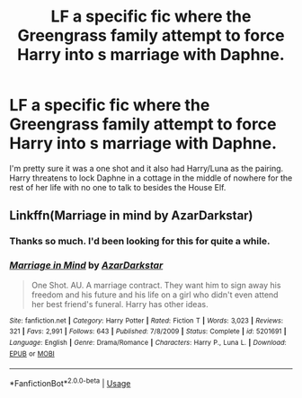#+TITLE: LF a specific fic where the Greengrass family attempt to force Harry into s marriage with Daphne.

* LF a specific fic where the Greengrass family attempt to force Harry into s marriage with Daphne.
:PROPERTIES:
:Author: fiachra12
:Score: 6
:DateUnix: 1546231709.0
:DateShort: 2018-Dec-31
:FlairText: Request
:END:
I'm pretty sure it was a one shot and it also had Harry/Luna as the pairing. Harry threatens to lock Daphne in a cottage in the middle of nowhere for the rest of her life with no one to talk to besides the House Elf.


** Linkffn(Marriage in mind by AzarDarkstar)
:PROPERTIES:
:Author: MoD_Peverell
:Score: 5
:DateUnix: 1546232454.0
:DateShort: 2018-Dec-31
:END:

*** Thanks so much. I'd been looking for this for quite a while.
:PROPERTIES:
:Author: fiachra12
:Score: 3
:DateUnix: 1546233425.0
:DateShort: 2018-Dec-31
:END:


*** [[https://www.fanfiction.net/s/5201691/1/][*/Marriage in Mind/*]] by [[https://www.fanfiction.net/u/654059/AzarDarkstar][/AzarDarkstar/]]

#+begin_quote
  One Shot. AU. A marriage contract. They want him to sign away his freedom and his future and his life on a girl who didn't even attend her best friend's funeral. Harry has other ideas.
#+end_quote

^{/Site/:} ^{fanfiction.net} ^{*|*} ^{/Category/:} ^{Harry} ^{Potter} ^{*|*} ^{/Rated/:} ^{Fiction} ^{T} ^{*|*} ^{/Words/:} ^{3,023} ^{*|*} ^{/Reviews/:} ^{321} ^{*|*} ^{/Favs/:} ^{2,991} ^{*|*} ^{/Follows/:} ^{643} ^{*|*} ^{/Published/:} ^{7/8/2009} ^{*|*} ^{/Status/:} ^{Complete} ^{*|*} ^{/id/:} ^{5201691} ^{*|*} ^{/Language/:} ^{English} ^{*|*} ^{/Genre/:} ^{Drama/Romance} ^{*|*} ^{/Characters/:} ^{Harry} ^{P.,} ^{Luna} ^{L.} ^{*|*} ^{/Download/:} ^{[[http://www.ff2ebook.com/old/ffn-bot/index.php?id=5201691&source=ff&filetype=epub][EPUB]]} ^{or} ^{[[http://www.ff2ebook.com/old/ffn-bot/index.php?id=5201691&source=ff&filetype=mobi][MOBI]]}

--------------

*FanfictionBot*^{2.0.0-beta} | [[https://github.com/tusing/reddit-ffn-bot/wiki/Usage][Usage]]
:PROPERTIES:
:Author: FanfictionBot
:Score: 1
:DateUnix: 1546232469.0
:DateShort: 2018-Dec-31
:END:
